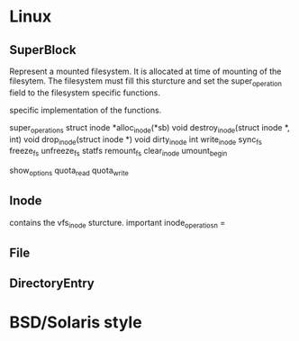 * Linux

** SuperBlock
   Represent a mounted filesystem. It is allocated at time of mounting of the
   filesytem. The filesystem must fill this sturcture and set the super_operation
   field to the filesystem specific functions.

   specific implementation of the functions.

   super_operations 
   struct inode *alloc_inode(*sb)
   void destroy_inode(struct inode *, int)
   void drop_inode(struct inode *)
   void dirty_inode
   int write_inode 
   sync_fs
   freeze_fs
   unfreeze_fs
   statfs
   remount_fs
   clear_inode
   umount_begin

   show_options
   quota_read
   quota_write

   
** Inode
   contains the vfs_inode sturcture. important 
   inode_operatiosn = 
   
   
** File
** DirectoryEntry

* BSD/Solaris style
